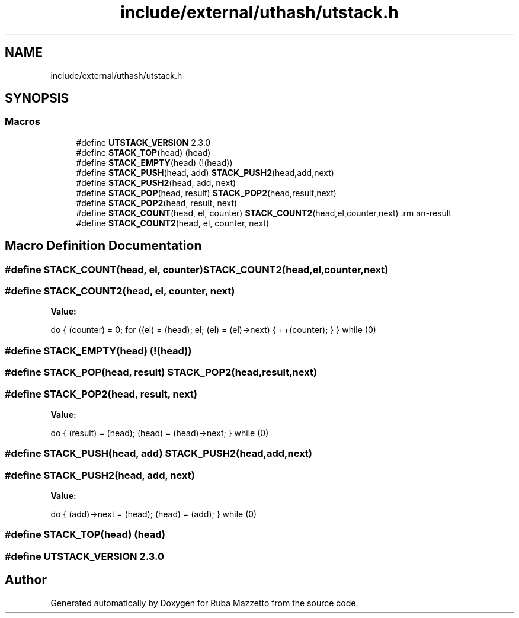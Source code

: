.TH "include/external/uthash/utstack.h" 3 "Sun May 8 2022" "Ruba Mazzetto" \" -*- nroff -*-
.ad l
.nh
.SH NAME
include/external/uthash/utstack.h
.SH SYNOPSIS
.br
.PP
.SS "Macros"

.in +1c
.ti -1c
.RI "#define \fBUTSTACK_VERSION\fP   2\&.3\&.0"
.br
.ti -1c
.RI "#define \fBSTACK_TOP\fP(head)   (head)"
.br
.ti -1c
.RI "#define \fBSTACK_EMPTY\fP(head)   (!(head))"
.br
.ti -1c
.RI "#define \fBSTACK_PUSH\fP(head,  add)       \fBSTACK_PUSH2\fP(head,add,next)"
.br
.ti -1c
.RI "#define \fBSTACK_PUSH2\fP(head,  add,  next)"
.br
.ti -1c
.RI "#define \fBSTACK_POP\fP(head,  result)       \fBSTACK_POP2\fP(head,result,next)"
.br
.ti -1c
.RI "#define \fBSTACK_POP2\fP(head,  result,  next)"
.br
.ti -1c
.RI "#define \fBSTACK_COUNT\fP(head,  el,  counter)       \fBSTACK_COUNT2\fP(head,el,counter,next)                               \\"
.br
.ti -1c
.RI "#define \fBSTACK_COUNT2\fP(head,  el,  counter,  next)"
.br
.in -1c
.SH "Macro Definition Documentation"
.PP 
.SS "#define STACK_COUNT(head, el, counter)       \fBSTACK_COUNT2\fP(head,el,counter,next)                               \\"

.SS "#define STACK_COUNT2(head, el, counter, next)"
\fBValue:\fP
.PP
.nf
do {                                                                 \
  (counter) = 0;                                                     \
  for ((el) = (head); el; (el) = (el)->next) { ++(counter); }        \
} while (0)
.fi
.SS "#define STACK_EMPTY(head)   (!(head))"

.SS "#define STACK_POP(head, result)       \fBSTACK_POP2\fP(head,result,next)"

.SS "#define STACK_POP2(head, result, next)"
\fBValue:\fP
.PP
.nf
do {                                                                 \
  (result) = (head);                                                 \
  (head) = (head)->next;                                             \
} while (0)
.fi
.SS "#define STACK_PUSH(head, add)       \fBSTACK_PUSH2\fP(head,add,next)"

.SS "#define STACK_PUSH2(head, add, next)"
\fBValue:\fP
.PP
.nf
do {                                                                 \
  (add)->next = (head);                                              \
  (head) = (add);                                                    \
} while (0)
.fi
.SS "#define STACK_TOP(head)   (head)"

.SS "#define UTSTACK_VERSION   2\&.3\&.0"

.SH "Author"
.PP 
Generated automatically by Doxygen for Ruba Mazzetto from the source code\&.
